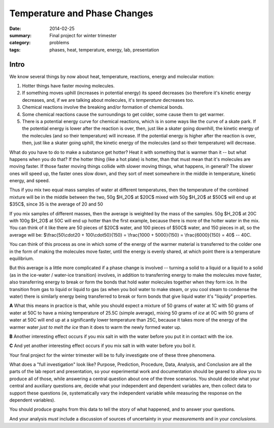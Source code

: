 Temperature and Phase Changes
#############################

:date: 2014-02-25
:summary: Final project for winter trimester
:category: problems
:tags: phases, heat, temperature, energy, lab, presentation


=====
Intro 
=====

We know several things by now about heat, temperature, reactions, energy and molecular motion:  

1. Hotter things have faster moving molecules.

2. If something moves uphill (increases in potential energy) its speed decreases (so therefore it's kinetic energy decreases, and, if we are talking about molecules, it's *temperature* decreases too.  

3. Chemical reactions involve the breaking and/or formation of chemical bonds.

4. Some chemical reactions cause the surroundings to get colder, some cause them to get warmer.

5. There is a potential energy curve for chemical reactions, which is in some ways like the curve of a skate park.  If the potential energy is lower after the reaction is over, then, just like a skater going downhill, the kinetic energy of the molecules (and so their temperature) will increase.  If the potential energy is higher after the reaction is over, then, just like a skater going uphill, the kinetic energy of the molecules (and so their temperature) will decrease.

What do you have to do to make a substance get hotter?  Heat it with something that is warmer than it -- but what happens when you do that?  If the hotter thing (like a hot plate) is hotter, than that must mean that it's molecules are moving faster.  If those faster moving things collide with slower moving things, what happens, in general?  The slower ones will speed up, the faster ones slow down, and they sort of meet somewhere in the middle in temperature, kinetic energy, and speed.

Thus if you mix two equal mass samples of water at different temperatures, then the temperature of the combined mixture will be in the middle between the two, 50g $H_2O$ at $20C$ mixed with 50g $H_2O$ at $50C$ will end up at $35C$, since 35 is the average of 20 and 50

If you mix samples of different masses, then the average is weighted by the mass of the samples.  50g $H_2O$ at 20C with 100g $H_2O$ at 50C will end up hotter than the first example, because there is more of the hotter water in the mix.  You can think of it like there are 50 pieces of $20C$ water, and 100 pieces of $50C$ water, and 150 pieces in all, so the average will be:  $\\frac{50\\cdot20 + 100\\cdot50}{150} = \\frac{1000 + 5000}{150} = \\frac{6000}{150} = 40$ -- 40C.
  
You can think of this process as one in which some of the energy of the warmer material is transferred to the colder one in the form of  making the molecules move faster, until the energy is evenly shared, at which point there is a temperature equilibrium.


But this average is a little more complicated if a phase change is involved -- turning a solid to a liquid or a liquid to a solid (as in the ice-water / water-ice transition) involves, in addition to transferring energy to make the molecules move faster, also transferring energy to break or form the bonds that hold water molecules together when they form ice.  In the transition from gas to liquid or liquid to gas (as when you boil water to make steam, or you cool steam to condense the water) there is similarly energy being transferred to break or form bonds that give liquid water it's "liquidy" properties.

**A** What this means in practice is that, while you should expect a mixture of 50 grams of water at 1C with 50 grams of water at 50C to have a mixing temperature of 25.5C (simple average), mixing 50 grams of *ice* at 0C with 50 grams of water at 50C will end up at a significantly lower temperature than 25C, because it takes more of the energy of the warmer water *just to melt the ice* than it does to warm the newly formed water up.

**B** Another interesting effect occurs if you mix salt in with the water before you put it in contact with the ice.

**C** And yet another interesting effect occurs if you mix salt in with water before you boil it.



Your final project for the winter trimester will be to fully investigate one of these three phenomena.  


What does a "full investigation" look like?  Purpose, Prediction, Procedure, Data, Analysis, and Conclusion are all the parts of the lab report and presentation, so your experimental work and documentation should be geared to allow you to produce all of those, while answering a central question about one of the three scenarios.  You should decide what your central and auxiliary questions are, decide what your independent and dependent variables are, then collect data to support these questions (ie, systematically vary the independent variable while measuring the response on the dependent variables).

You should produce graphs from this data to tell the story of what happened, and to answer your questions.

And your analysis *must* include a discussion of sources of uncertainty in your *measurements* and in your *conclusions*.


 


